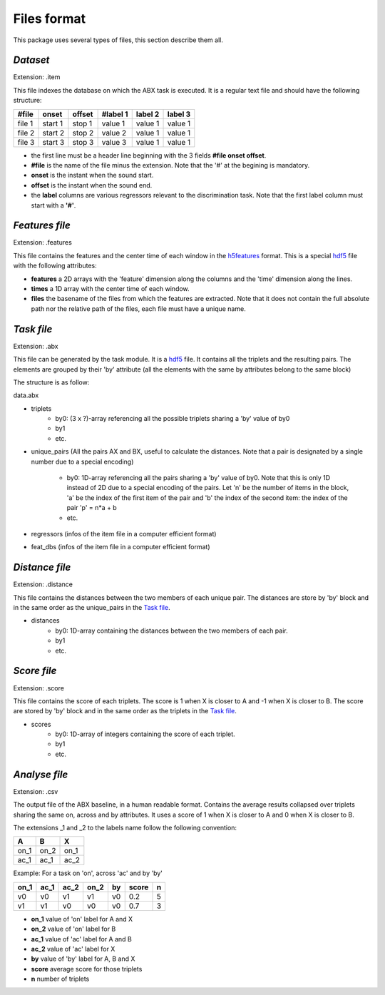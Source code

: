 Files format
============

This package uses several types of files, this section describe them all.

`Dataset`
---------
Extension: .item

This file indexes the database on which the ABX task is executed. It
is a regular text file and should have the following structure:

======= ======= ====== ======== ======= =======
#file   onset   offset #label 1 label 2 label 3
======= ======= ====== ======== ======= =======
file 1  start 1 stop 1 value 1  value 1 value 1
file 2  start 2 stop 2 value 2  value 1 value 1
file 3  start 3 stop 3 value 3  value 1 value 1
======= ======= ====== ======== ======= =======

- the first line must be a header line beginning with the 3 fields
  **#file onset offset**.
- **#file** is the name of the file minus the extension. Note that the
  '#' at the begining is mandatory.
- **onset** is the instant when the sound start.
- **offset** is the instant when the sound end.
- the **label** columns are various regressors relevant to the
  discrimination task. Note that the first label column must start
  with a **'#'**.

`Features file`
---------------
Extension: .features

This file contains the features and the center time of each window in
the `h5features`_ format. This is a special `hdf5`_ file with the
following attributes:

- **features** a 2D arrays with the 'feature' dimension along the
  columns and the 'time' dimension along the lines.
- **times** a 1D array with the center time of each window.
- **files** the basename of the files from which the features are
  extracted. Note that it does not contain the full absolute path nor
  the relative path of the files, each file must have a unique name.

`Task file`
-----------
Extension: .abx

This file can be generated by the task module. It is a `hdf5`_
file. It contains all the triplets and the resulting pairs. The
elements are grouped by their 'by' attribute (all the elements with
the same by attributes belong to the same block)

The structure is as follow:

data.abx

- triplets
	- by0: (3 x ?)-array referencing all the possible triplets
          sharing a 'by' value of by0
	- by1
	- etc.
- unique_pairs (All the pairs AX and BX, useful to calculate the
  distances. Note that a pair is designated by a single number due to
  a special encoding)
	- by0: 1D-array referencing all the pairs sharing a 'by' value
          of by0. Note that this is only 1D instead of 2D due to a
          special encoding of the pairs. Let 'n' be the number of
          items in the block, 'a' be the index of the first item of
          the pair and 'b' the index of the second item: the index of
          the pair 'p' = n*a + b
	- etc.
- regressors (infos of the item file in a computer efficient format)
- feat_dbs (infos of the item file in a computer efficient format)

`Distance file`
---------------
Extension: .distance

This file contains the distances between the two members of each
unique pair. The distances are store by 'by' block and in the same
order as the unique_pairs in the `Task file`_.

- distances
    - by0: 1D-array containing the distances between the two members
      of each pair.
    - by1
    - etc.

`Score file`
------------
Extension: .score

This file contains the score of each triplets. The score is 1 when X
is closer to A and -1 when X is closer to B. The score are stored by
'by' block and in the same order as the triplets in the `Task file`_.

- scores
    - by0: 1D-array of integers containing the score of each triplet.
    - by1
    - etc.

`Analyse file`
--------------
Extension: .csv

The output file of the ABX baseline, in a human readable
format. Contains the average results collapsed over triplets sharing
the same on, across and by attributes. It uses a score of 1 when X is
closer to A and 0 when X is closer to B.

The extensions _1 and _2 to the labels name follow the following
convention:

+------+------+------+
|  A   |  B   |  X   |
+======+======+======+
| on_1 | on_2 | on_1 |
+------+------+------+
| ac_1 | ac_1 | ac_2 |
+------+------+------+

Example:
For a task on 'on', across 'ac' and by 'by'

==== ==== ==== ==== == ===== =
on_1 ac_1 ac_2 on_2 by score n
==== ==== ==== ==== == ===== =
v0   v0   v1   v1   v0 0.2   5
v1   v1   v0   v0   v0 0.7   3
==== ==== ==== ==== == ===== =

- **on_1** value of 'on' label for A and X
- **on_2** value of 'on' label for B
- **ac_1** value of 'ac' label for A and B
- **ac_2** value of 'ac' label for X
- **by** value of 'by' label for A, B and X
- **score** average score for those triplets
- **n** number of triplets

.. _hdf5: http://www.hdfgroup.org/HDF5/
.. _h5features: 404
